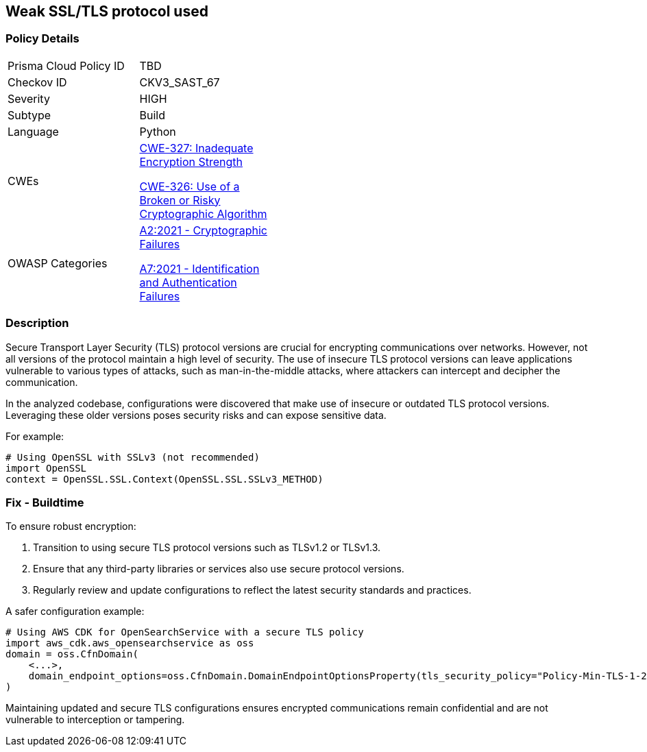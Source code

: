 == Weak SSL/TLS protocol used

=== Policy Details

[width=45%]
[cols="1,1"]
|=== 
|Prisma Cloud Policy ID 
| TBD

|Checkov ID 
|CKV3_SAST_67

|Severity
|HIGH

|Subtype
|Build

|Language
|Python

|CWEs
a|https://cwe.mitre.org/data/definitions/327.html[CWE-327: Inadequate Encryption Strength]

https://cwe.mitre.org/data/definitions/326.html[CWE-326: Use of a Broken or Risky Cryptographic Algorithm]

|OWASP Categories
a|https://owasp.org/www-project-top-ten/2017/A2_2017-Security_Misconfiguration[A2:2021 - Cryptographic Failures]

https://owasp.org/www-project-top-ten/2017/A7_2017-Identification_and_Authentication_Failures[A7:2021 - Identification and Authentication Failures]

|=== 

=== Description

Secure Transport Layer Security (TLS) protocol versions are crucial for encrypting communications over networks. However, not all versions of the protocol maintain a high level of security. The use of insecure TLS protocol versions can leave applications vulnerable to various types of attacks, such as man-in-the-middle attacks, where attackers can intercept and decipher the communication.

In the analyzed codebase, configurations were discovered that make use of insecure or outdated TLS protocol versions. Leveraging these older versions poses security risks and can expose sensitive data.

For example:

[source,python]
----
# Using OpenSSL with SSLv3 (not recommended)
import OpenSSL
context = OpenSSL.SSL.Context(OpenSSL.SSL.SSLv3_METHOD)
----

=== Fix - Buildtime

To ensure robust encryption:

1. Transition to using secure TLS protocol versions such as TLSv1.2 or TLSv1.3.
2. Ensure that any third-party libraries or services also use secure protocol versions.
3. Regularly review and update configurations to reflect the latest security standards and practices.

A safer configuration example:

[source,python]
----
# Using AWS CDK for OpenSearchService with a secure TLS policy
import aws_cdk.aws_opensearchservice as oss
domain = oss.CfnDomain(
    <...>,
    domain_endpoint_options=oss.CfnDomain.DomainEndpointOptionsProperty(tls_security_policy="Policy-Min-TLS-1-2-2019-07")
)
----

Maintaining updated and secure TLS configurations ensures encrypted communications remain confidential and are not vulnerable to interception or tampering.
